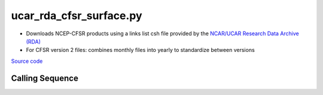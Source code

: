 ========================
ucar_rda_cfsr_surface.py
========================

- Downloads NCEP-CFSR products using a links list csh file provided by the `NCAR/UCAR Research Data Archive (RDA) <https://rda.ucar.edu/>`_
- For CFSR version 2 files: combines monthly files into yearly to standardize between versions


`Source code`__

.. __: https://github.com/tsutterley/model-harmonics/blob/main/reanalysis/ucar_rda_cfsr_surface.py

Calling Sequence
################

.. argparse::
    :filename: ucar_rda_cfsr_surface.py
    :func: arguments
    :prog: ucar_rda_cfsr_surface.py
    :nodescription:
    :nodefault:
